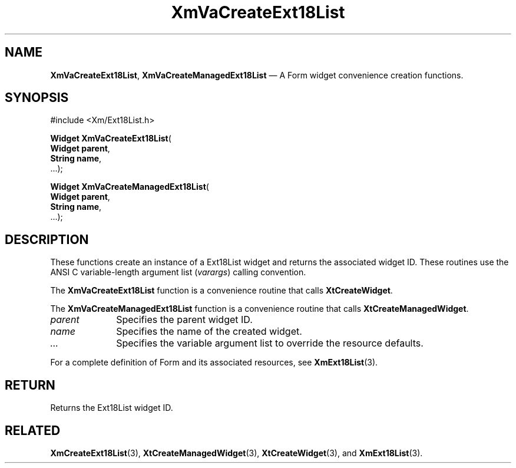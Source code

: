 .DT
.TH "XmVaCreateExt18List" "library call"
.SH "NAME"
\fBXmVaCreateExt18List\fP,
\fBXmVaCreateManagedExt18List\fP \(em A Form
widget convenience creation functions\&.
.iX "XmVaCreateExt18List" "XmVaCreateManagedExt18List"
.iX "creation functions"
.SH "SYNOPSIS"
.PP
.nf
#include <Xm/Ext18List\&.h>
.PP
\fBWidget \fBXmVaCreateExt18List\fP\fR(
\fBWidget \fBparent\fR\fR,
\fBString \fBname\fR\fR,
\&.\&.\&.);
.PP
\fBWidget \fBXmVaCreateManagedExt18List\fP\fR(
\fBWidget \fBparent\fR\fR,
\fBString \fBname\fR\fR,
\&.\&.\&.);
.fi
.SH "DESCRIPTION"
.PP
These functions create an instance of a
Ext18List widget and returns the associated widget ID\&.
These routines use the ANSI C variable-length argument list (\fIvarargs\fP)
calling convention\&.
.PP
The \fBXmVaCreateExt18List\fP function
is a convenience routine that calls \fBXtCreateWidget\fP\&.
.PP
The \fBXmVaCreateManagedExt18List\fP
function is a convenience routine that calls \fBXtCreateManagedWidget\fP\&.
.PP
.IP "\fIparent\fP" 10
Specifies the parent widget ID\&.
.IP "\fIname\fP" 10
Specifies the name of the created widget\&.
.IP \fI...\fP
Specifies the variable argument list to override the resource defaults.
.PP
For a complete definition of Form and its associated
resources, see \fBXmExt18List\fP(3)\&.
.SH "RETURN"
.PP
Returns the Ext18List widget ID\&.
.SH "RELATED"
.PP
\fBXmCreateExt18List\fP(3),
\fBXtCreateManagedWidget\fP(3),
\fBXtCreateWidget\fP(3), and
\fBXmExt18List\fP(3)\&.
